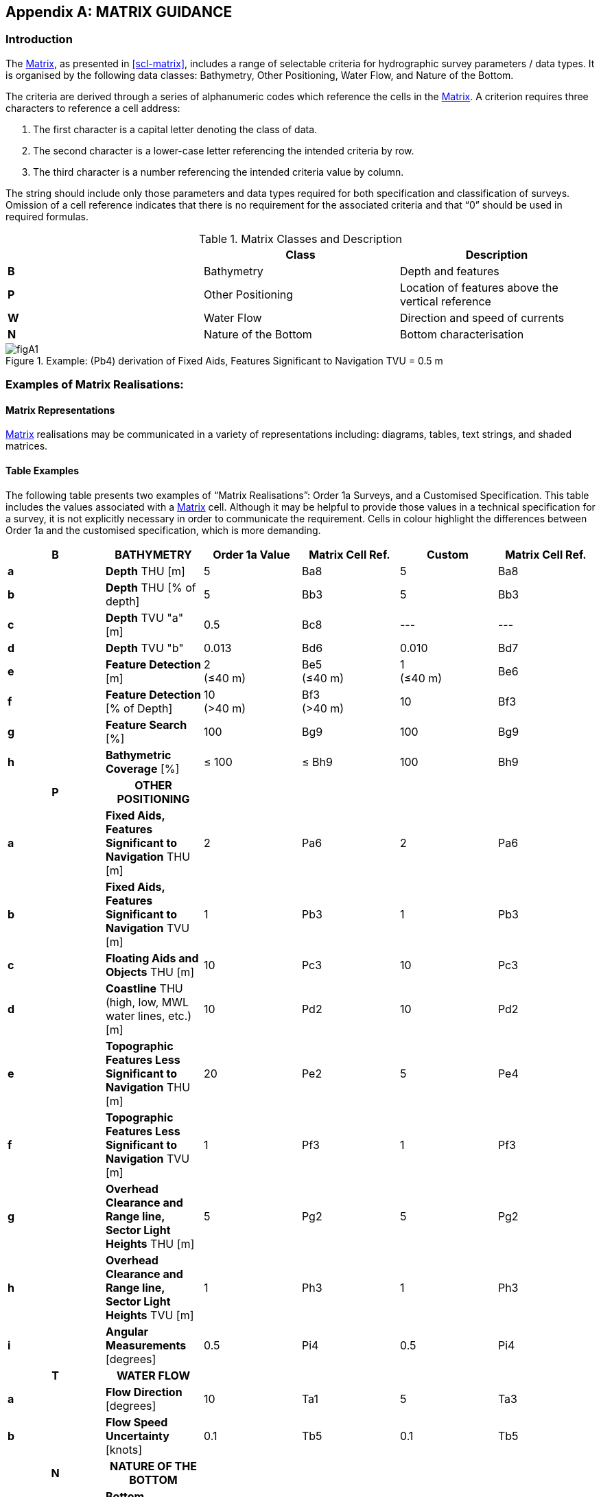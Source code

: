 
[%portrait]
<<<

[[annex-matrix-guidance]]
[appendix]
== MATRIX GUIDANCE

=== Introduction

The <<scl-matrix-description,Matrix>>, as presented in <<scl-matrix>>, includes a range of selectable criteria for hydrographic survey parameters / data types. It is organised by the following data classes: Bathymetry, Other Positioning, Water Flow, and Nature of the Bottom.

The criteria are derived through a series of alphanumeric codes which reference the cells in the <<scl-matrix-description,Matrix>>. A criterion requires three characters to reference a cell address:

. The first character is a capital letter denoting the class of data.
. The second character is a lower-case letter referencing the intended criteria by row.
. The third character is a number referencing the intended criteria value by column.

The string should include only those parameters and data types required for both specification and classification of surveys. Omission of a cell reference indicates that there is no requirement for the associated criteria and that "`0`" should be used in required formulas.

[[tab-matrix-classes]]
[cols="3",options="header"]
.Matrix Classes and Description
|===
| ^.^| Class ^.^| Description

^.^| *B* | Bathymetry | Depth and features
^.^| *P* | Other Positioning | Location of features above the vertical reference
^.^| *W* | Water Flow | Direction and speed of currents
^.^| *N* | Nature of the Bottom | Bottom characterisation

|===


[[fig-pb4]]
.Example: (Pb4) derivation of Fixed Aids, Features Significant to Navigation TVU = 0.5 m
image::figA1.png[]


=== Examples of Matrix Realisations:

==== Matrix Representations

<<scl-matrix-description,Matrix>> realisations may be communicated in a variety of representations including: diagrams, tables, text strings, and shaded matrices.


==== Table Examples

The following table presents two examples of "`Matrix Realisations`": Order 1a Surveys, and a Customised Specification. This table includes the values associated with a <<scl-matrix-description,Matrix>> cell. Although it may be helpful to provide those values in a technical specification for a survey, it is not explicitly necessary in order to communicate the requirement. Cells in colour highlight the differences between Order 1a and the customised specification, which is more demanding.

[cols="6*^.^",options="header,unnumbered"]
|===
| B | BATHYMETRY | Order 1a Value | Matrix Cell Ref. | Custom | Matrix Cell Ref.

| *a*
<.<| *Depth* THU [m]
| 5
| Ba8
| 5
| Ba8

| *b*
<.<| *Depth* THU [% of depth]
| 5
| Bb3
| 5
| Bb3

| *c*
<.<| *Depth* TVU "a" [m]
| 0.5
| Bc8
| ---
| ---

| *d*
<.<| *Depth* TVU "b"
| 0.013
| Bd6
| 0.010
| Bd7

| *e*
<.<| *Feature Detection* [m]
| 2 +
(≤40 m)
| Be5 +
(≤40 m)
| 1 +
(≤40 m)
| Be6

| *f*
<.<| *Feature Detection* [% of Depth]
| 10 +
(>40 m)
| Bf3 +
(>40 m)
| 10
| Bf3

| *g*
<.<| *Feature Search* [%]
| 100
| Bg9
| 100
| Bg9

| *h*
<.<| *Bathymetric Coverage* [%]
| ≤ 100
| ≤ Bh9
| 100
| Bh9

h| P h| OTHER POSITIONING h| h| h| h|

| *a*
<.<| *Fixed Aids, Features Significant to Navigation* THU [m]
| 2
| Pa6
| 2
| Pa6

| *b*
<.<| *Fixed Aids, Features Significant to Navigation* TVU [m]
| 1
| Pb3
| 1
| Pb3

| *c*
<.<| *Floating Aids and Objects* THU [m]
| 10
| Pc3
| 10
| Pc3

| *d*
<.<| *Coastline* THU (high, low, MWL water lines, etc.) [m]
| 10
| Pd2
| 10
| Pd2

| *e*
<.<| *Topographic Features Less Significant to Navigation* THU [m]
| 20
| Pe2
| 5
| Pe4

| *f*
<.<| *Topographic Features Less Significant to Navigation* TVU [m]
| 1
| Pf3
| 1
| Pf3

| *g*
<.<| *Overhead Clearance and Range line, Sector Light Heights* THU [m]
| 5
| Pg2
| 5
| Pg2

| *h*
<.<| *Overhead Clearance and Range line, Sector Light Heights* TVU [m]
| 1
| Ph3
| 1
| Ph3

| *i*
<.<| *Angular Measurements* [degrees]
| 0.5
| Pi4
| 0.5
| Pi4

h| T h| WATER FLOW h| h| h| h|

| *a*
<.<| *Flow Direction* [degrees]
| 10
| Ta1
| 5
| Ta3

| *b*
<.<| *Flow Speed Uncertainty* [knots]
| 0.1
| Tb5
| 0.1
| Tb5

h| N h| NATURE OF THE BOTTOM h| h| h| h|

| *a*
<.<| *Bottom Characterisation Method*
| ---
| ---
| INF w/ GT (VIS & LAB)
| Na7

| *b*
<.<| *Bottom Sampling Frequency*
| ---
| ---
| As Req to GT
| Nb1

|===

==== Text String Examples

The following text strings present examples of "`Matrix Realisations`": Order 1a Surveys, and a Crowd Sourced dataset example.


.Order 1a Matrix text string example
====
Classified according to the S-44 Matrix as:

_Ba8, Bb3, Bc8, Bd6, Be5 (≤40m), Bf3 (>40m), Bg9, ≤Bh9, Pa6, Pb3, Pc3, Pd2, Pe1, Pf3, Pg2, Ph3, Pi4, Wa1, Wb5._

Can be divided into the separate parts as not all parameters need to be surveyed at all times depending on area and survey specification requirements. Classified according to the S-44 Matrix as:

* Bathymetry: _Ba8, Bb3, Bc8, Bd6, Be5 (≤40m), Bf3 (>40m), Bg9, ≤ Bh9_
* Fixed Objects, Aids, Features Above the Vertical Reference Significant to Navigation: _Pa6, Pb3_
* Floating Aids and Objects: _Pc3_
* Coastline: _Pd2_
* Features Above the Vertical Reference Less Significant to Navigation: _Pe2, Pf3_
* Overhead Clearances and Range Line, Sector Light Heights: _Pg2, Ph3_
* Angular Measurements: _Pi4_
* Water Flow: _Wa1, Wb5_
====

.Crowd Sourced Dataset Example
====
A "`Crowd Sourced`" bathymetric dataset acquired in deep water, with a single beam echosounder and no sound velocity correction, could be classified by the use of <<def-tvu,TVU>> and <<def-thu,THU>> (the coverage is of no use as it is not a systematic survey):

Classified according to the S-44 Matrix as: _Ba3, Bc5, Bd3_
====

*Referencing:*

The use of text strings for classification of datasets should be articulated with a clear reference to the <<ch-safety-navigation-surveys,S-44 Survey Order>> and / or <<scl-matrix-description,Matrix>>, highlighting any variance from the Survey Order.

Examples could be: "`_Classified according to the S-44 Matrix as: (Ba8, Bb3...)_`" or "`_Classified according to the S-44 Survey Order and Matrix as: Special Order, **Ba12**_`" (where Ba12 shows a further augmentation of Special Order in this case).

NOTE: the use of text strings alone has a higher probability of translation error.


[%landscape]
<<<

==== Matrix Example

[align=left]
Example: Order 1b using the SPECIFICATION MATRIX +
m = metres, all <<def-uncertainty,uncertainties>> at 95% confidence level, *Order 1b cells*

[cols="16*^.^",options="header,unnumbered"]
|===
| | Criteria | 1 | 2 | 3 | 4 | 5 | 6 | 7 | 8 | 9 | 10 | 11 | 12 | 13 | 14

h| B 15+h| BATHYMETRY

| *a*
| *Depth* <<def-thu,THU>> [m]
| 500
| 200
| 100
| 50
| 20
| 15
| 10
| *5*
| 2
| 1
| 0.5
| 0.35
| 0.1
| 0.05

| *b*
| *Depth* <<def-thu,THU>> [% of depth]
| 20
| 10
| *5*
| 2
| 1
| 0.5
| 0.25
| 0.1 | | | | | |

| *c*
| *Depth* <<def-tvu,TVU>> "a" [m]
| 100
| 50
| 25
| 10
| 5
| 2
| 1
| *0.5*
| 0.3
| 0.25
| 0.2
| 0.15
| 0.1
| 0.05

| *d*
| *Depth* <<def-tvu,TVU>> "b" +
<<note-parameter-use-2,NOTE 1>>
| 0.20
| 0.10
| 0.05
| 0.023
| 0.02
| *0.013*
| 0.01
| 0.0075
| 0.004
| 0.002 | | | |

| *e*
| *Feature Detection* [m]
| 50
| 20
| 10
| 5
| 2
| 1
| 0.75
| 0.7
| 0.5
| 0.3
| 0.25
| 0.2
| 0.1
| 0.05

| *f*
| *Feature Detection* [% of Depth]
| 25
| 20
| 10
| 5
| 3
| 2
| 1
| 0.5
| 0.25 | | | | |

| *g*
| *Feature Search* [%]
| 1
| 3
| 5
| 10
| 20
| 30
| 50
| 75
| 100
| 120
| 150
| 200
| 300 |

| *h*
| *Bathymetric Coverage* [%]
| 1
| 3
| *5*
| 10
| 20
| 30
| 50
| 75
| 100
| 120
| 150
| 200
| 300 |


h| P 15+h| OTHER POSITIONING ABOVE THE VERTICAL REFERENCE


| *a*
<.<| *Fixed Aids, Features Significant to Navigation* <<def-thu,THU>> [m]
| 50
| 20
| 10
| 5
| 3
| *2*
| 1
| 0.5
| 0.2
| 0.1
| 0.05
| 0.01 | |

| *b*
<.<| *Fixed Aids, Features Significant to Navigation* <<def-tvu,TVU>> [m]
| 3
| *2*
| 1
| 0.5
| 0.25
| 0.1
| 0.05
| 0.01 | | | | | |

| *c*
<.<| *Floating Aids and Objects* <<def-thu,THU>> [m]
| 50
| 20
| *10*
| 5
| 2
| 1
| 0.5 | | | | | | |

| *d*
<.<| *Coastline* <<def-thu,THU>> (high, low, MWL water lines, etc.) [m]
| 20
| *10*
| 5
| 1
| 0.5
| 0.25
| 0.1 | | | | | | |

| *e*
<.<| *Features Less Significant to Navigation* <<def-thu,THU>> [m]
| 50
| *20*
| 10
| 5
| 3
| 2
| 1
| 0.5
| 0.2
| 0.1
| 0.05
| 0.01 | |

| *f*
<.<| *Features Less Significant to Navigation* <<def-tvu,TVU>> [m]
| 3
| *2*
| 1
| 0.5
| 0.3
| 0.25
| 0.1
| 0.05
| 0.01 | | | | |

| *g*
<.<| *Overhead Clearance and Range line, Sector Light Heights* <<def-thu,THU>> [m]
| *10*
| 5
| 2
| 1
| 0.5
| 0.2
| 0.1
| 0.05
| 0.01 | | | | |

| *h*
<.<| *Overhead Clearance and Range line, Sector Light Heights* <<def-tvu,TVU>> [m]
| 3
| *2*
| 1
| 0.5
| 0.3
| 0.1
| 0.05
| 0.01 | | | | | |

| *i*
<.<| *Angular Measurements* [degrees]
| 5
| 2.5
| 1
| *0.5*
| 0.2
| 0.1
| 0.05 | | | | | | |


h| W 15+h| WATER FLOW

| *a*
| *Flow Direction* [degrees] +
<<scl-water-flow>>
| *10*
| 7.5
| 5.0
| 2.5
| 1.0
| 0.5
| 0.25
| 0.10 | | | | | |

| *b*
| *Flow Speed* [knots] +
<<scl-water-flow>>
| 2
| 1
| 0.5
| 0.25
| *0.10* | | | | | | | | |


h| N 15+h| NATURE OF THE BOTTOM

| *a*
| *Bottom Characterisation Method* +
<<scl-nature-bottom>> +
<<note-acronyms-2,NOTE 2>>
| PHY - VIS
| PHY - LAB
| PHY - VIS & LAB
| INF
| INF w/ GT (VIS)
| INF w/ GT (LAB)
| INF w/ GT (VIS & LAB) | | | | | | |

| *b*
| *Bottom Sampling Frequency approximate* [m] +
<<scl-nature-bottom>> +
<<note-acronyms-2,NOTE 2>>
| As Req to GT
| 10,000
| 5,000
| 2,500
| 1,852
| 1,000
| 500
| 250
| 100
| 75
| 50
| 25
| 10
| 5

|===


NOTE: [[note-parameter-use-2]] To use the parameter as a percentage of depth multiply by 100.

NOTE: [[note-acronyms-2]] PHY = Physical Sampling. VIS = Visual Analysis. LAB = Laboratory Analysis. INF = Inference Technique. w/ = With. GT = Ground Truth. As Req to GT = As Required to Ground Truth any Inference Technique.

[%portrait]
<<<
